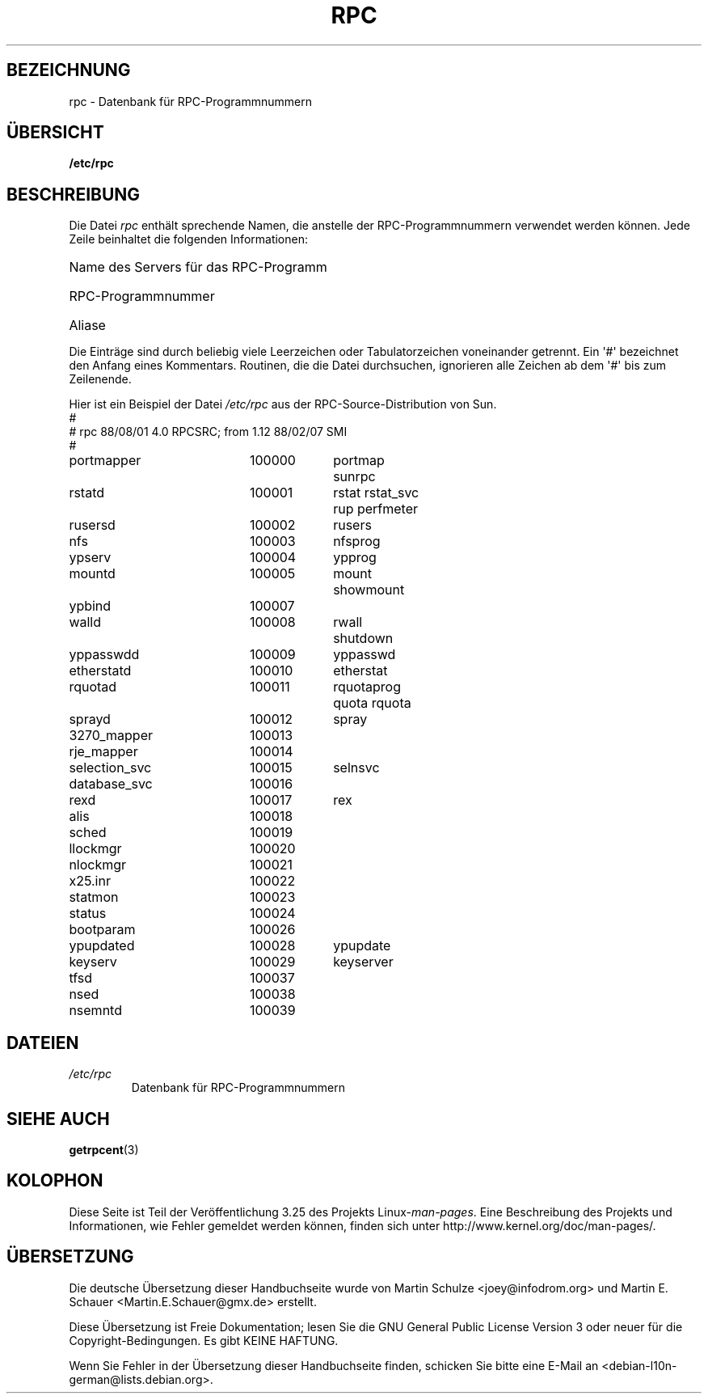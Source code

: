 .\" This page was taken from the 4.4BSD-Lite CDROM (BSD license)
.\"
.\" @(#)rpc.5	2.2 88/08/03 4.0 RPCSRC; from 1.4 87/11/27 SMI;
.\"*******************************************************************
.\"
.\" This file was generated with po4a. Translate the source file.
.\"
.\"*******************************************************************
.TH RPC 5 "26. September 1985" "" Linux\-Programmierhandbuch
.SH BEZEICHNUNG
rpc \- Datenbank für RPC\-Programmnummern
.SH ÜBERSICHT
\fB/etc/rpc\fP
.SH BESCHREIBUNG
Die Datei \fIrpc\fP enthält sprechende Namen, die anstelle der
RPC\-Programmnummern verwendet werden können. Jede Zeile beinhaltet die
folgenden Informationen:
.HP 10
Name des Servers für das RPC\-Programm
.br
.ns
.HP 10
RPC\-Programmnummer
.br
.ns
.HP 10
Aliase
.LP
Die Einträge sind durch beliebig viele Leerzeichen oder Tabulatorzeichen
voneinander getrennt. Ein \(aq#\(aq bezeichnet den Anfang eines
Kommentars. Routinen, die die Datei durchsuchen, ignorieren alle Zeichen ab
dem \(aq#\(aq bis zum Zeilenende.
.LP
Hier ist ein Beispiel der Datei \fI/etc/rpc\fP aus der RPC\-Source\-Distribution
von Sun.
.nf
.ta 1.5i +0.5i +1.0i +1.0i
#
# rpc 88/08/01 4.0 RPCSRC; from 1.12   88/02/07 SMI
#
portmapper		100000	portmap sunrpc
rstatd		100001	rstat rstat_svc rup perfmeter
rusersd		100002	rusers
nfs		100003	nfsprog
ypserv		100004	ypprog
mountd		100005	mount showmount
ypbind		100007
walld		100008	rwall shutdown
yppasswdd		100009	yppasswd
etherstatd		100010	etherstat
rquotad		100011	rquotaprog quota rquota
sprayd		100012	spray
3270_mapper		100013
rje_mapper		100014
selection_svc		100015	selnsvc
database_svc		100016
rexd		100017	rex
alis		100018
sched		100019
llockmgr		100020
nlockmgr		100021
x25.inr		100022
statmon		100023
status		100024
bootparam		100026
ypupdated		100028	ypupdate
keyserv		100029	keyserver
tfsd		100037
nsed		100038
nsemntd		100039
.fi
.DT
.SH DATEIEN
.TP 
\fI/etc/rpc\fP
Datenbank für RPC\-Programmnummern
.SH "SIEHE AUCH"
\fBgetrpcent\fP(3)
.SH KOLOPHON
Diese Seite ist Teil der Veröffentlichung 3.25 des Projekts
Linux\-\fIman\-pages\fP. Eine Beschreibung des Projekts und Informationen, wie
Fehler gemeldet werden können, finden sich unter
http://www.kernel.org/doc/man\-pages/.

.SH ÜBERSETZUNG
Die deutsche Übersetzung dieser Handbuchseite wurde von
Martin Schulze <joey@infodrom.org>
und
Martin E. Schauer <Martin.E.Schauer@gmx.de>
erstellt.

Diese Übersetzung ist Freie Dokumentation; lesen Sie die
GNU General Public License Version 3 oder neuer für die
Copyright-Bedingungen. Es gibt KEINE HAFTUNG.

Wenn Sie Fehler in der Übersetzung dieser Handbuchseite finden,
schicken Sie bitte eine E-Mail an <debian-l10n-german@lists.debian.org>.
